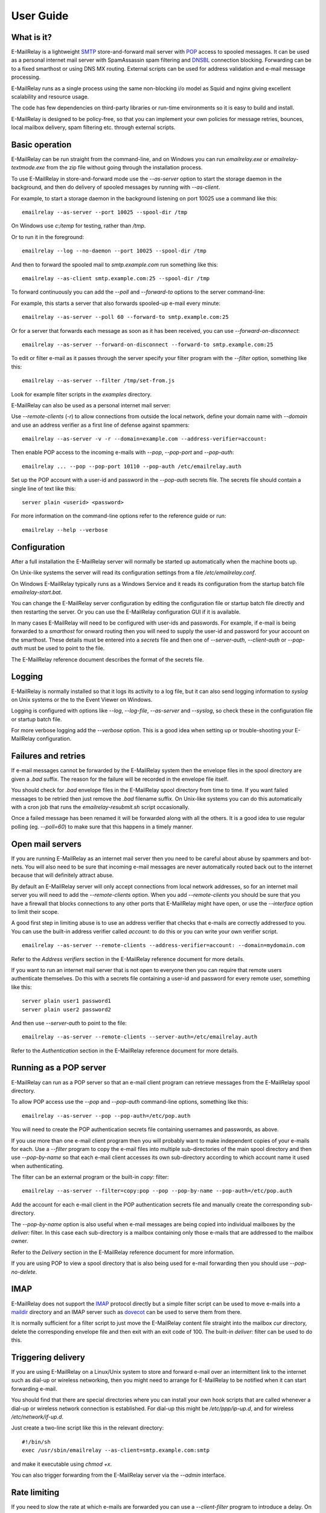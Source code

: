 **********
User Guide
**********

What is it?
===========
E-MailRelay is a lightweight SMTP_ store-and-forward mail server with POP_ access
to spooled messages. It can be used as a personal internet mail server with
SpamAssassin spam filtering and DNSBL_ connection blocking. Forwarding can be
to a fixed smarthost or using DNS MX routing. External scripts can be used for
address validation and e-mail message processing.

.. image:: whatisit.png
   :alt: whatisit.png


E-MailRelay runs as a single process using the same non-blocking i/o model as
Squid and nginx giving excellent scalability and resource usage.

The code has few dependencies on third-party libraries or run-time environments
so it is easy to build and install.

E-MailRelay is designed to be policy-free, so that you can implement your own
policies for message retries, bounces, local mailbox delivery, spam filtering
etc. through external scripts.

Basic operation
===============
E-MailRelay can be run straight from the command-line, and on Windows you can
run *emailrelay.exe* or *emailrelay-textmode.exe* from the zip file without
going through the installation process.

To use E-MailRelay in store-and-forward mode use the *--as-server* option to
start the storage daemon in the background, and then do delivery of spooled
messages by running with *--as-client*.

.. image:: serverclient.png
   :alt: serverclient.png


For example, to start a storage daemon in the background listening on port 10025
use a command like this:

::

    emailrelay --as-server --port 10025 --spool-dir /tmp

On Windows use *c:/temp* for testing, rather than */tmp*.

Or to run it in the foreground:

::

    emailrelay --log --no-daemon --port 10025 --spool-dir /tmp

And then to forward the spooled mail to *smtp.example.com* run something
like this:

::

    emailrelay --as-client smtp.example.com:25 --spool-dir /tmp

To forward continuously you can add the *--poll* and *--forward-to* options to
the server command-line:

.. image:: forwardto.png
   :alt: forwardto.png


For example, this starts a server that also forwards spooled-up e-mail every
minute:

::

    emailrelay --as-server --poll 60 --forward-to smtp.example.com:25

Or for a server that forwards each message as soon as it has been received, you
can use *--forward-on-disconnect*:

::

    emailrelay --as-server --forward-on-disconnect --forward-to smtp.example.com:25

To edit or filter e-mail as it passes through the server specify your filter
program with the *--filter* option, something like this:

::

    emailrelay --as-server --filter /tmp/set-from.js

Look for example filter scripts in the *examples* directory.

E-MailRelay can also be used as a personal internet mail server:

.. image:: mailserver.png
   :alt: mailserver.png


Use *--remote-clients* (\ *-r*\ ) to allow connections from outside the local
network, define your domain name with *--domain* and use an address verifier as
a first line of defense against spammers:

::

    emailrelay --as-server -v -r --domain=example.com --address-verifier=account:

Then enable POP access to the incoming e-mails with *--pop*, *--pop-port* and
\ *--pop-auth*\ :

::

    emailrelay ... --pop --pop-port 10110 --pop-auth /etc/emailrelay.auth

Set up the POP account with a user-id and password in the *--pop-auth* secrets
file. The secrets file should contain a single line of text like this:

::

    server plain <userid> <password>

For more information on the command-line options refer to the reference guide
or run:

::

    emailrelay --help --verbose


Configuration
=============
After a full installation the E-MailRelay server will normally be started up
automatically when the machine boots up.

On Unix-like systems the server will read its configuration settings from a file
\ */etc/emailrelay.conf*\ .

On Windows E-MailRelay typically runs as a Windows Service and it reads its
configuration from the startup batch file *emailrelay-start.bat*.

You can change the E-MailRelay server configuration by editing the configuration
file or startup batch file directly and then restarting the server. Or you can
use the E-MailRelay configuration GUI if it is available.

In many cases E-MailRelay will need to be configured with user-ids and
passwords. For example, if e-mail is being forwarded to a *smarthost* for onward
routing then you will need to supply the user-id and password for your account
on the smarthost. These details must be entered into a *secrets* file and then
one of *--server-auth*, *--client-auth* or *--pop-auth* must be used to point to
the file.

The E-MailRelay reference document describes the format of the secrets file.

Logging
=======
E-MailRelay is normally installed so that it logs its activity to a log file,
but it can also send logging information to *syslog* on Unix systems or the to
the Event Viewer on Windows.

Logging is configured with options like *--log*, *--log-file*, *--as-server* and
\ *--syslog*\ , so check these in the configuration file or startup batch file.

For more verbose logging add the *--verbose* option. This is a good idea when
setting up or trouble-shooting your E-MailRelay configuration.

Failures and retries
====================
If e-mail messages cannot be forwarded by the E-MailRelay system then the
envelope files in the spool directory are given a *.bad* suffix. The reason for
the failure will be recorded in the envelope file itself.

You should check for *.bad* envelope files in the E-MailRelay spool directory
from time to time. If you want failed messages to be retried then just remove
the *.bad* filename suffix. On Unix-like systems you can do this automatically
with a cron job that runs the *emailrelay-resubmit.sh* script occasionally.

Once a failed message has been renamed it will be forwarded along with all the
others. It is a good idea to use regular polling (eg. *--poll=60*) to make sure
that this happens in a timely manner.

Open mail servers
=================
If you are running E-MailRelay as an internet mail server then you need to be
careful about abuse by spammers and bot-nets. You will also need to be sure that
incoming e-mail messages are never automatically routed back out to the internet
because that will definitely attract abuse.

By default an E-MailRelay server will only accept connections from local network
addresses, so for an internet mail server you will need to add the
*--remote-clients* option. When you add *--remote-clients* you should be
sure that you have a firewall that blocks connections to any other ports that
E-MailRelay might have open, or use the *--interface* option to limit their
scope.

A good first step in limiting abuse is to use an address verifier that checks
that e-mails are correctly addressed to you. You can use the built-in address
verifier called *account:* to do this or you can write your own verifier script.

::

    emailrelay --as-server --remote-clients --address-verifier=account: --domain=mydomain.com

Refer to the *Address verifiers* section in the E-MailRelay reference document
for more details.

If you want to run an internet mail server that is not open to everyone then you
can require that remote users authenticate themselves. Do this with a secrets
file containing a user-id and password for every remote user, something like
this:

::

    server plain user1 password1
    server plain user2 password2

And then use *--server-auth* to point to the file:

::

    emailrelay --as-server --remote-clients --server-auth=/etc/emailrelay.auth

Refer to the *Authentication* section in the E-MailRelay reference document for
more details.

Running as a POP server
=======================
E-MailRelay can run as a POP server so that an e-mail client program can
retrieve messages from the E-MailRelay spool directory.

To allow POP access use the *--pop* and *--pop-auth* command-line options,
something like this:

::

    emailrelay --as-server --pop --pop-auth=/etc/pop.auth

You will need to create the POP authentication secrets file containing usernames
and passwords, as above.

If you use more than one e-mail client program then you will probably want to
make independent copies of your e-mails for each. Use a *--filter* program to
copy the e-mail files into multiple sub-directories of the main spool directory
and then use *--pop-by-name* so that each e-mail client accesses its own
sub-directory according to which account name it used when authenticating.

The filter can be an external program or the built-in *copy:* filter:

::

    emailrelay --as-server --filter=copy:pop --pop --pop-by-name --pop-auth=/etc/pop.auth

Add the account for each e-mail client in the POP authentication secrets file
and manually create the corresponding sub-directory.

The *--pop-by-name* option is also useful when e-mail messages are being
copied into individual mailboxes by the *deliver:* filter. In this case each
sub-directory is a mailbox containing only those e-mails that are addressed to
the mailbox owner.

.. image:: popbyname.png
   :alt: popbyname.png


Refer to the *Delivery* section in the E-MailRelay reference document for more
information.

If you are using POP to view a spool directory that is also being used for
e-mail forwarding then you should use *--pop-no-delete*.

IMAP
====
E-MailRelay does not support the IMAP_ protocol directly but a simple filter
script can be used to move e-mails into a maildir_ directory and an IMAP server
such as dovecot_ can be used to serve them from there.

It is normally sufficient for a filter script to just move the E-MailRelay
content file straight into the mailbox *cur* directory, delete the corresponding
envelope file and then exit with an exit code of 100. The built-in *deliver:*
filter can be used to do this.

Triggering delivery
===================
If you are using E-MailRelay on a Linux/Unix system to store and forward e-mail
over an intermittent link to the internet such as dial-up or wireless
networking, then you might need to arrange for E-MailRelay to be notified when
it can start forwarding e-mail.

You should find that there are special directories where you can install your
own hook scripts that are called whenever a dial-up or wireless network
connection is established. For dial-up this might be */etc/ppp/ip-up.d*, and for
wireless */etc/network/if-up.d*.

Just create a two-line script like this in the relevant directory:

::

    #!/bin/sh
    exec /usr/sbin/emailrelay --as-client=smtp.example.com:smtp

and make it executable using *chmod +x*.

You can also trigger forwarding from the E-MailRelay server via the *--admin*
interface.

Rate limiting
=============
If you need to slow the rate at which e-mails are forwarded you can use a
*--client-filter* program to introduce a delay. On Windows this JavaScript
filter program would give you a delay of a minute:

::

    WScript.Sleep( 60000 ) ;
    WScript.Quit( 0 ) ;

However, this can cause timeouts at the server, so a better approach is to use
*--client-filter exit:102* so that only one e-mail message is forwarded on each
polling cycle, and then use *--poll 60* to limit it to one e-mail per minute.

SpamAssassin
============
The E-MailRelay server can use `SpamAssassin <http://spamassassin.apache.org>`_
to mark or reject potential spam.

It's easiest to run SpamAssassin's *spamd* program in the background and let
E-MailRelay send incoming messages to it over the local network.

The built-in *spam-edit:* filter is used to pass e-mail messages to spamd:

::

    emailrelay --as-server --filter=spam-edit:127.0.0.1:783

If SpamAssassin detects a message is spam it will edit it into a spam report
with the original e-mail moved into an attachment.

Alternatively use the *spam:* filter if spam e-mails should be rejected
outright:

::

    emailrelay --as-server --filter=spam:127.0.0.1:783


Google mail
===========
To send mail via Google mail's SMTP gateway you will need to obtain a new
*application password* from Google: log in to your Google account and look for
the account's security settings and then *app passwords*. Create the password
for E-MailRelay selecting an application type *other*.

Then create a client secrets file for E-MailRelay containing your account name
and the new application password. You may already have this file on Windows as
\ *C:\\ProgramData\\E-MailRelay\\emailrelay.auth*\ .

You should edit the secrets file to contain one *client* line, something like
this:

::

    client plain myname@gmail.com myapppassword

Then change the E-MailRelay startup batch file or configuration file to refer
to your secrets file by using the *--client-auth* option.

Also set the *--as-proxy* or *--forward-to* option to *smtp.gmail.com:587* and
add *--client-tls* to enable TLS_ encryption.

On Windows the E-MailRelay startup batch file should contain something like this:

::

    emailrelay --as-proxy=smtp.gmail.com:587 --client-tls --client-auth=C:/ProgramData/E-MailRelay/emailrelay.auth ...

Or an equivalent configuration file like this:

::

    forward-to smtp.gmail.com:587
    client-tls
    client-auth C:/ProgramData/E-MailRelay/emailrelay.auth


Connection tunnelling
=====================
E-MailRelay can send mail out via a SOCKS_ v4 proxy, which makes it easy to route
your mail through an encrypted tunnel created by *ssh -N -D* or via the Tor
anonymising network.

For example, this will run an E-MailRelay proxy on port 587 that routes via a
local Tor server on port 9050 to the mail server at smtp.example.com:

::

    emailrelay --port 587 --as-proxy=smtp.example.com:25@localhost:9050 --domain=anon.net --anonymous --connection-timeout=300


Blocklists and dynamic firewalls
================================
E-MailRelay can consult with remote DNSBL blocklist servers in order to block
incoming connections from known spammers. For example:

::

    emailrelay -r --dnsbl=zen.spamhaus.org,bl.mailspike.net ...

Refer to the documentation of the *--dnsbl* option for more details.

It is also possible to integrate E-MailRelay with intrusion detection systems
such as *fail2ban* that monitor log files and dynamically modify your iptables
firewall. Use E-MailRelay's *--log-address* command-line option so that the
spammers' IP addresses are logged and made visible to *fail2ban*.

Bcc handling
============
E-MailRelay transfers e-mail messages without changing their content in any way,
other than by adding a *Received* header. In particular, if a message contains a
*Bcc:* header when it is submitted to the E-MailRelay server it will have the
same *Bcc:* header when forwarded.

It is normally the responsibility of the program that submits an e-mail message
to submit it separately for each *Bcc* recipient, removing the *Bcc:* header
from the message content or changing it to contain only the 'current' recipient.
If this is not done, perhaps through misconfiguration of the e-mail user agent
program, then *Bcc* recipients may be visible to the *To* and *Cc* message
recipients.

An E-MailRelay *--filter* script can be used to reject messages with incorrect
*Bcc:* headers, and an example script is included.

Advanced set-up
===============
As an example of an advanced E-MailRelay setup consider the following
command-line, split onto multiple lines for readability:

::

    emailrelay
    --log --verbose --log-time --log-network
    --close-stderr --syslog
    --pid-file @app/emailrelay.pid
    --user root

    --in-spool-dir @app/in
    --in-port 25
    --in-domain example.com
    --in-address-verifier account:
    --in-dnsbl dnsbl.example.com
    --in-filter spam-edit:127.0.0.1:783
    --in-filter deliver:
    --in-server-smtp-config +chunking,+smtputf8
    --in-size 100000000
    --in-pop
    --in-pop-port 110
    --in-pop-auth pam:
    --in-pop-by-name

    --out-spool-dir @app/out
    --out-port 587
    --out-forward-on-disconnect
    --out-forward-to-some
    --out-poll 60
    --out-address-verifier account:check
    --out-delivery-dir @app/in
    --out-filter deliver:
    --out-filter split:
    --out-client-filter mx:
    --out-forward-to 127.0.0.1:588
    --out-domain example.com

    --other-spool-dir @app/other
    --other-port 588
    --other-interface 127.0.0.1
    --other-client-tls
    --other-client-auth plain:YWxpY2VAZ21haWwuY29t:UGFzc3cwcmQ
    --other-forward-to smtp.gmail.com:587
    --other-poll 3600

This is a three-in-one configuration so there are effectively three E-MailRelay
servers running in one process, named *in*, *out* and *other*.

The *in* server is an internet-facing e-mail server with delivery to individual
mailboxes that can be accessed via POP. The *account:* verifier checks the
addressees in the incoming e-mails against the list of accounts on the local
machine and against the given domain name; the IP address of the network
connection is checked against a DNSBL database; SpamAssassin is used to
identify spam; and Linux PAM_ is used for POP authentication.

The *out* server is a routing MTA_ that sends outgoing e-mail messages directly
to destination servers. The filter makes copies so that each e-mail message goes
to just one domain. The client filter uses DNS MX queries against the local
system's default name servers to do the routing. If any e-mail messages are
addressed to local users they are short-circuited and delivered directly to
their *in* mailboxes.

The *other* server does store-and-forward to a gmail smarthost and acts as the
default destination for the *out* server. In this example the gmail password is
given directly on the command-line but it is normally more secure to use a
separate secrets file.






.. _DNSBL: https://en.wikipedia.org/wiki/DNSBL
.. _IMAP: https://en.wikipedia.org/wiki/Internet_Message_Access_Protocol
.. _MTA: https://en.wikipedia.org/wiki/Message_transfer_agent
.. _PAM: https://en.wikipedia.org/wiki/Linux_PAM
.. _POP: https://en.wikipedia.org/wiki/Post_Office_Protocol
.. _SMTP: https://en.wikipedia.org/wiki/Simple_Mail_Transfer_Protocol
.. _SOCKS: https://en.wikipedia.org/wiki/SOCKS
.. _TLS: https://en.wikipedia.org/wiki/Transport_Layer_Security
.. _dovecot: https://www.dovecot.org
.. _maildir: https://en.wikipedia.org/wiki/Maildir

.. footer:: Copyright (C) 2001-2023 Graeme Walker
